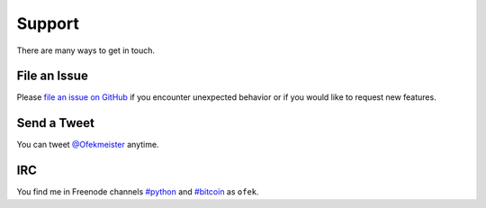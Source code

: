 Support
=======

There are many ways to get in touch.

File an Issue
-------------

Please `file an issue on GitHub <https://github.com/ofek/bit/issues>`_ if you
encounter unexpected behavior or if you would like to request new features.

Send a Tweet
------------

You can tweet `@Ofekmeister <https://twitter.com/Ofekmeister>`_ anytime.

IRC
---

You find me in Freenode channels `#python <irc://irc.freenode.net/python>`_
and `#bitcoin <irc://irc.freenode.net/bitcoin>`_ as ``ofek``.
